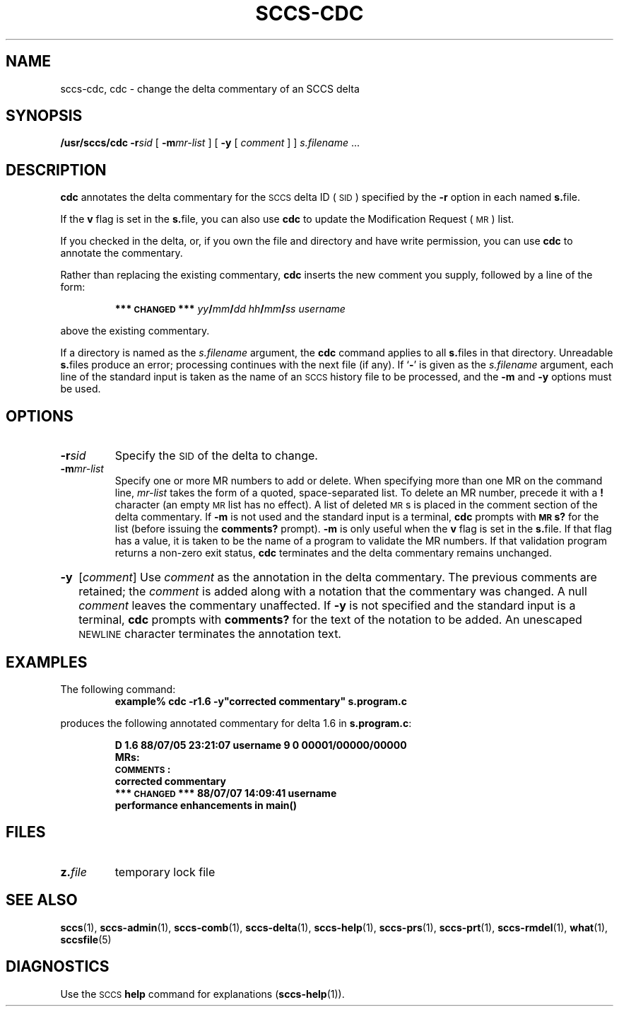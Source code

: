 .\" @(#)sccs-cdc.1 1.1 92/07/30 SMI;
.TH SCCS-CDC 1 "27 June 1988"
.SH NAME
sccs-cdc, cdc \- change the delta commentary of an SCCS delta
.SH SYNOPSIS
.B /usr/sccs/cdc
.BI \-r sid
[
.BI \-m mr-list
]
[
.B \-y
[
.I comment
] ]
.I s.filename
\&\.\|.\|.
.SH DESCRIPTION
.IX  cdc  ""  "\fLcdc\fP \(em change delta commentary"
.IX  "SCCS commands"  "cdc command"  ""  "\fLcdc\fP \(em change delta commentary"
.IX  "SCCS delta"  "change commentary"
.IX  "delta"  "change commentary"
.IX  "change"  "delta commentary"
.LP
.B cdc
annotates the delta commentary for the
.SM SCCS
delta ID
(\s-1SID\s0)
specified by the
.B \-r
option in each named
.BR s. file.
.LP
If the
.B v
flag is set in the
.BR s. file,
you can also use
.B cdc
to update the Modification Request
(\s-1MR\s0)
list.
.LP
If you checked in the delta,
or, if you own the file and directory and have write permission,
you can use
.B cdc
to annotate the commentary.
.LP
Rather than replacing the existing commentary,
.B cdc
inserts the new comment you supply, followed by a line of the form:
.IP
.B "*** \s-1CHANGED\s0 ***
.IB yy / mm / dd
.IB hh / mm / ss
.I username
.LP
above the existing commentary.
.LP
If a directory is named as the
.I s.filename
argument, the
.B cdc
command applies to all
.BR s. files
in that directory.
Unreadable
.BR s. files
produce an error; processing continues with the next file (if any).
If
.RB ` \- '
is given as the
.I s.filename
argument, each line of the standard input is taken as the name of an
.SM SCCS
history file to be processed, and the
.B \-m
and
.B \-y
options must be used.
.SH OPTIONS
.TP
.BI \-r sid
Specify the
.SM SID
of the delta to change.
.TP 
.BI \-m mr-list
Specify one or more MR numbers to add or delete.
When specifying more than one MR on the command line,
.I mr-list
takes the form of a quoted, space-separated list.
To delete an MR number, precede it with a
.B !
character (an empty
.SM MR
list has no effect).
A list of deleted
.SM MR\s0s
is placed in the comment section of the delta commentary.
If
.B \-m
is not used and the standard input is a terminal,
.B cdc
prompts with
.B \s-1MR\s0s?
for the list (before issuing the
.B comments?
prompt).
.B \-m
is only useful when the
.B v
flag is set in the
.BR s. file.
If that flag has a value, it is
taken to be the name of a program to validate the MR numbers.  If
that validation program returns a non-zero exit status,
.B cdc
terminates and the delta commentary remains unchanged.
.HP
.B \-y\c
.RI [ comment ]
Use
.I comment
as the annotation in the delta commentary.
The previous comments are retained; the
.I comment
is added along with a notation that the commentary was changed.
A 
null
.I comment
leaves the commentary unaffected.
If
.B \-y
is not specified and the standard input is a terminal,
.B cdc
prompts with
.BR  comments?
for the text of the notation to be added.  An unescaped
.SM NEWLINE
character terminates the annotation text.
.SH EXAMPLES
.LP
The following command:
.RS
.ft B
.nf
example% cdc \-r1.6 \-y"corrected commentary" s.program.c
.fi
.ft R
.RE
.LP
produces the following annotated commentary for delta 1.6 in
.BR s.program.c :
.IP
.ft B
.nf
D 1.6 88/07/05 23:21:07 username 9 0 00001/00000/00000
MRs:
\s-1COMMENTS\s0:
corrected commentary
*** \s-1CHANGED\s0 *** 88/07/07 14:09:41 username
performance enhancements in main()
.fi
.ft
.br
.ne 5
.SH FILES
.PD 0
.TP
.BI z. file
temporary lock file
.PD
.br
.ne 5
.SH SEE ALSO
.BR sccs (1),
.BR sccs-admin (1),
.BR sccs-comb (1),
.BR sccs-delta (1),
.BR sccs-help (1),
.BR sccs-prs (1),
.BR sccs-prt (1),
.BR sccs-rmdel (1),
.BR what (1),
.BR sccsfile (5)
.LP
.TX PUL .
.SH DIAGNOSTICS
Use the
.SM SCCS
.B help
command for explanations
.RB ( sccs-help (1)).
